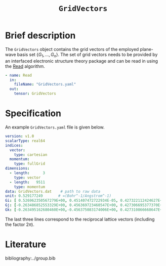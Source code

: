 :PROPERTIES:
:ID: GridVectors
:END:
#+title: =GridVectors=
#+OPTIONS: toc:nil

* Brief description

The =GridVectors= object contains the grid vectors of the employed plane-wave
basis set $\{ G_1, ...,G_n \}$.
The set of grid vectors needs to be provided by an interfaced electronic structure theory package
and can be read in using the [[id:Read][Read]] algorithm.

#+begin_src yaml
- name: Read
  in:
    fileName: "GridVectors.yaml"
  out:
    tensor: GridVectors
#+end_src

* Specification

An example =GridVectors.yaml= file is given below.
#+begin_src yaml
version: v1.0
scalarType: real64
indices:
  vector:
    type: cartesian
  momentum:
    type: fullGrid
dimensions:
  - length:      3
    type: vector
  - length:   9511
    type: momentum
data: GridVectors.dat    # path to raw data
unit: 0.529177249       # =(Bohr^-1/Angstrom^-1)
Gi: [ 0.526962350567279E+00, 0.451407472722934E-05, 0.427322112424627E+00]
Gj: [-0.263486852553329E+00, 0.456369723460547E+00, 0.427306695377370E+00]
Gk: [-0.263495162680460E+00,-0.456375083174006E+00, 0.427310866668647E+00]
#+end_src

The last three lines correspond to the reciprocal lattice vectors
(including the factor $2\pi$).

* Literature
bibliography:../group.bib


